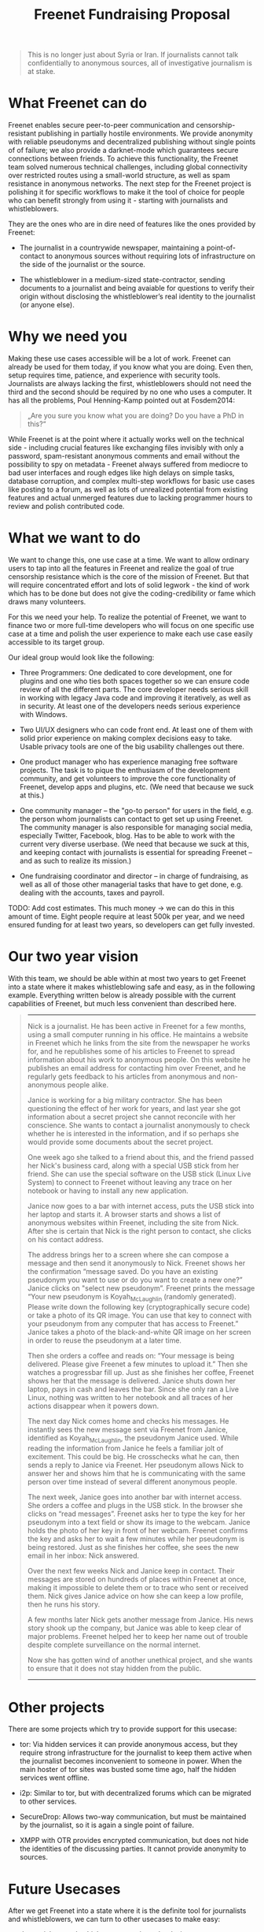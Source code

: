 #+title: Freenet Fundraising Proposal
#+options: num:nil toc:nil

#+BEGIN_ABSTRACT
#+BEGIN_QUOTE
This is no longer just about Syria or Iran. If journalists cannot talk confidentially to anonymous sources, all of investigative journalism is at stake.
#+END_QUOTE
#+END_ABSTRACT

#+toc: headlines 1

* What Freenet can do

Freenet enables secure peer-to-peer communication and censorship-resistant publishing in partially hostile environments. We provide anonymity with reliable pseudonyms and decentralized publishing without single points of of failure; we also provide a darknet-mode which guarantees secure connections between friends. To achieve this functionality, the Freenet team solved numerous technical challenges, including global connectivity over restricted routes using a small-world structure, as well as spam resistance in anonymous networks. The next step for the Freenet project is polishing it for specific workflows to make it the tool of choice for people who can benefit strongly from using it - starting with journalists and whistleblowers.

They are the ones who are in dire need of features like the ones provided by Freenet:

- The journalist in a countrywide newspaper, maintaining a point-of-contact to anonymous sources without requiring lots of infrastructure on the side of the journalist or the source.

- The whistleblower in a medium-sized state-contractor, sending documents to a journalist and being avaiable for questions to verify their origin without disclosing the whistleblower’s real identity to the journalist (or anyone else).


* Why we need you

Making these use cases accessible will be a lot of work. Freenet can already be used for them today, if you know what you are doing. Even then, setup requires time, patience, and experience with security tools. Journalists are always lacking the first, whistleblowers should not need the third and the second should be required by no one who uses a computer. It has all the problems, Poul Henning-Kamp pointed out at Fosdem2014:

#+BEGIN_QUOTE
„Are you sure you know what you are doing? Do you have a PhD in this?“
#+END_QUOTE

While Freenet is at the point where it actually works well on the technical side - including crucial features like exchanging files invisibly with only a password, spam-resistant anonymous comments and email without the possibility to spy on metadata - Freenet always suffered from mediocre to bad user interfaces and rough edges like high delays on simple tasks, database corruption, and complex multi-step workflows for basic use cases like posting to a forum, as well as lots of unrealized potential from existing features and actual unmerged features due to lacking programmer hours to review and polish contributed code.

* What we want to do

We want to change this, one use case at a time. We want to allow ordinary users to tap into all the features in Freenet and realize the goal of true censorship resistance which is the core of the mission of Freenet. But that will require concentrated effort and lots of solid legwork - the kind of work which has to be done but does not give the coding-credibility or fame which draws many volunteers.

For this we need your help. To realize the potential of Freenet, we want to finance two or more full-time developers who will focus on one specific use case at a time and polish the user experience to make each use case easily accessible to its target group.


Our ideal group would look like the following:

- Three Programmers: One dedicated to core development, one for plugins and one who ties both spaces together so we can ensure code review of all the different parts. The core developer needs serious skill in working with legacy Java code and improving it iteratively, as well as in security. At least one of the developers needs serious experience with Windows.

- Two UI/UX designers who can code front end. At least one of them with solid prior experience on making complex decisions easy to take. Usable privacy tools are one of the big usability challenges out there.

- One product manager who has experience managing free software projects.  The task is to pique the enthusiasm of the development community, and get volunteers to improve the core functionality of Freenet, develop apps and plugins, etc. (We need that because we suck at this.)

- One community manager -- the "go-to person" for users in the field, e.g. the person whom journalists can contact to get set up using Freenet. The community manager is also responsible for managing social media, especially Twitter, Facebook, blog. Has to be able to work with the current very diverse userbase. (We need that because we suck at this, and keeping contact with journalists is essential for spreading Freenet -- and as such to realize its mission.)

- One fundraising coordinator and director -- in charge of fundraising, as well as all of those other managerial tasks that have to get done, e.g. dealing with the accounts, taxes and payroll.

TODO: Add cost estimates. This much money → we can do this in this amount of time. Eight people require at least 500k per year, and we need ensured funding for at least two years, so developers can get fully invested.


* Our two year vision

With this team, we should be able within at most two years to get Freenet into a state where it makes whistleblowing safe and easy, as in the following example. Everything written below is already possible with the current capabilities of Freenet, but much less convenient than described here.

#+BEGIN_QUOTE
------

Nick is a journalist. He has been active in Freenet for a few months, using a small computer running in his office. He maintains a website in Freenet which he links from the site from the newspaper he works for, and he republishes some of his articles to Freenet to spread information about his work to anonymous people. On this website he publishes an email address for contacting him over Freenet, and he regularly gets feedback to his articles from anonymous and non-anonymous people alike.

Janice is working for a big military contractor. She has been questioning the effect of her work for years, and last year she got information about a secret project she cannot reconcile with her conscience. She wants to contact a journalist anonymously to check whether he is interested in the information, and if so perhaps she would provide some documents about the secret project.

One week ago she talked to a friend about this, and the friend passed her Nick's business card, along with a special USB stick from her friend. She can use the special software on the USB stick (Linux Live System) to connect to Freenet without leaving any trace on her notebook or having to install any new application.

Janice now goes to a bar with internet access, puts the USB stick into her laptop and starts it. A browser starts and shows a list of anonymous websites within Freenet, including the site from Nick. After she is certain that Nick is the right person to contact, she clicks on his contact address.

The address brings her to a screen where she can compose a message and then send it anonymously to Nick. Freenet shows her the confirmation “message saved. Do you have an existing pseudonym you want to use or do you want to create a new one?” Janice clicks on "select new pseudonym”. Freenet prints the message “Your new pseudonym is Koyah_McLaughlin (randomly generated). Please write down the following key (cryptographically secure code) or take a photo of its QR image. You can use that key to connect with your pseudonym from any computer that has access to Freenet.” Janice takes a photo of the black-and-white QR image on her screen in order to reuse the pseudonym at a later time.

Then she orders a coffee and reads on: “Your message is being delivered. Please give Freenet a few minutes to upload it.” Then she watches a progressbar fill up. Just as she finishes her coffee, Freenet shows her that the message is delivered. Janice shuts down her laptop, pays in cash and leaves the bar. Since she only ran a Live Linux, nothing was written to her notebook and all traces of her actions disappear when it powers down.

The next day Nick comes home and checks his messages. He instantly sees the new message sent via Freenet from Janice, identified as Koyah_McLaughlin, the pseudonym Janice used. While reading the information from Janice he feels a familiar jolt of excitement. This could be big. He crosschecks what he can, then sends a reply to Janice via Freenet. Her pseudonym allows Nick to answer her and shows him that he is communicating with the same person over time instead of several different anonymous people.

The next week, Janice goes into another bar with internet access. She orders a coffee and plugs in the USB stick. In the browser she clicks on “read messages”. Freenet asks her to type the key for her pseudonym into a text field or show its image to the webcam. Janice holds the photo of her key in front of her webcam. Freenet confirms the key and asks her to wait a few minutes while her pseudonym is being restored. Just as she finishes her coffee, she sees the new email in her inbox: Nick answered.

Over the next few weeks Nick and Janice keep in contact. Their messages are stored on hundreds of places within Freenet at once, making it impossible to delete them or to trace who sent or received them. Nick gives Janice advice on how she can keep a low profile, then he runs his story.

A few months later Nick gets another message from Janice. His news story shook up the company, but Janice was able to keep clear of major problems. Freenet helped her to keep her name out of trouble despite complete surveillance on the normal internet. 

Now she has gotten wind of another unethical project, and she wants to ensure that it does not stay hidden from the public.

------
#+END_QUOTE


* Other projects

There are some projects which try to provide support for this usecase:

- tor: Via hidden services it can provide anonymous access, but they require strong infrastructure for the journalist to keep them active when the journalist becomes inconvenient to someone in power. When the main hoster of tor sites was busted some time ago, half the hidden services went offline.

- i2p: Similar to tor, but with decentralized forums which can be migrated to other services.

- SecureDrop: Allows two-way communication, but must be maintained by the journalist, so it is again a single point of failure.

- XMPP with OTR provides encrypted communication, but does not hide the identities of the discussing parties. It cannot provide anonymity to sources.

* Future Usecases

After we get Freenet into a state where it is the definite tool for journalists and whistleblowers, we can turn to other usecases to make easy:

- the social network which respects privacy by design, 
- a comment system for static websites, 
- a decentral, anonymous programming platform, 
- a core utility for exchanging files with your friends,
- … and so on.

All the  foundations are laid, but most of them are inaccessible for general users and inconvenient even for advanced users.

High profile use cases could be easier anonymous publication and collaboration:

-  The activists in Syria publishing their experiences for journalists in other countries to take up. Most Facebook pages from Syria are gone. “Facebook pages are the only outlet that allows Syrians and media activists to convey the events and atrocities in Syria to the world”² which means that right now, conveying events from Syria to the world means disclosing your identity. And this has dire consequences: “On December 9, five men stormed her organization’s office in the Damascus suburb of Douma and kidnapped her, along with her husband and two colleagues”. With Freenet a news site can be published anonymously without requiring lots of resources and especially without requiring any constantly available hardware. And everyone can copy a site in Freenet 

²: http://www.theatlantic.com/international/archive/2014/02/the-syrian-opposition-is-disappearing-from-facebook/283562/

-  Political activists in the UK keeping in contact and working together without revealing their group structures. Just three years ago the Guardian reported about complaints from activists that “dozens of politically linked Facebook accounts have been removed or suspended”.¹ This easily disrupts group structures and can as such be an efficient way to silence the opposition. Due to complete surveillance of communications, it is possible to determine essential people in a group and dissolve the group  with minimal effort and backlash. Freenet can hide these structures and thus stop part of the network analysis.

¹: http://www.theguardian.com/uk/2011/apr/29/facebook-activist-pages-purged
